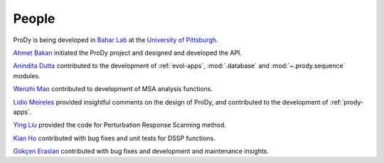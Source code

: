 .. _people:

People
===============================================================================

ProDy is being developed in `Bahar Lab`_ at the `University of Pittsburgh`_.

`Ahmet Bakan`_ initiated the ProDy project and designed and developed the API.

`Anindita Dutta`_ contributed to the development of :ref:`evol-apps`,
:mod:`.database` and :mod:`~.prody.sequence` modules.

`Wenzhi Mao`_ contributed to development of MSA analysis functions.

`Lidio Meireles`_ provided insightful comments on the design of ProDy,
and contributed to the development of :ref:`prody-apps`.

`Ying Liu`_ provided the
code for Perturbation Response Scanning method.

`Kian Ho`_ contributed with bug fixes and unit tests for DSSP functions.

`Gökçen Eraslan`_ contributed with bug fixes and development and maintenance
insights.


.. _Ahmet Bakan: http://www.csb.pitt.edu/people/abakan/
.. _Bahar Lab: http://www.ccbb.pitt.edu/faculty/bahar/
.. _University of Pittsburgh: http://www.pitt.edu/
.. _Anindita Dutta: http://www.linkedin.com/pub/anindita-dutta/5a/568/a90
.. _Wenzhi Mao: http://www.linkedin.com/pub/wenzhi-mao/2a/29a/29
.. _Lidio Meireles: http://www.linkedin.com/in/lidio
.. _Ying Liu: http://www.linkedin.com/pub/ying-liu/15/48b/5a9
.. _Kian Ho: https://github.com/kianho
.. _Gökçen Eraslan: http://blog.yeredusuncedernegi.com/
